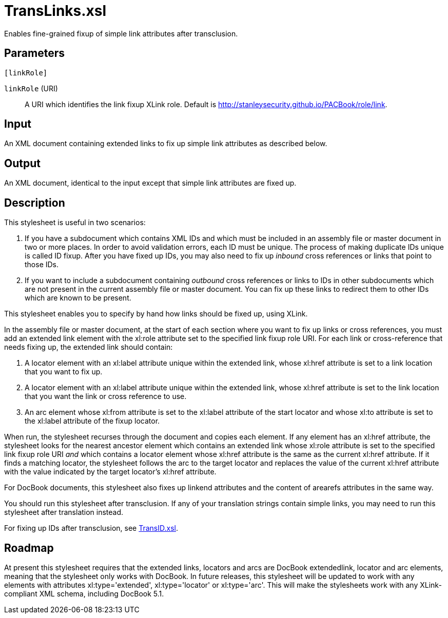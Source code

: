 = TransLinks.xsl

Enables fine-grained fixup of simple link attributes after transclusion.

== Parameters

 [linkRole]

`linkRole` (URI):: A URI which identifies the link fixup XLink role.
Default is http://stanleysecurity.github.io/PACBook/role/link.

Input
-----

An XML document containing extended links to fix up simple link
attributes as described below.

Output
------

An XML document, identical to the input except that simple link
attributes are fixed up.

Description
-----------

This stylesheet is useful in two scenarios:

1.  If you have a subdocument which contains XML IDs and which must be
included in an assembly file or master document in two or more places.
In order to avoid validation errors, each ID must be unique. The process
of making duplicate IDs unique is called ID fixup. After you have fixed
up IDs, you may also need to fix up _inbound_ cross references or links
that point to those IDs.
2.  If you want to include a subdocument containing _outbound_ cross
references or links to IDs in other subdocuments which are not present
in the current assembly file or master document. You can fix up these
links to redirect them to other IDs which are known to be present.

This stylesheet enables you to specify by hand how links should be fixed
up, using XLink.

In the assembly file or master document, at the start of each section
where you want to fix up links or cross references, you must add an
extended link element with the xl:role attribute set to the specified
link fixup role URI. For each link or cross-reference that needs fixing
up, the extended link should contain:

. A locator element with an xl:label attribute unique within the
extended link, whose xl:href attribute is set to a link location that
you want to fix up.
. A locator element with an xl:label attribute unique within the
extended link, whose xl:href attribute is set to the link location that
you want the link or cross reference to use.
. An arc element whose xl:from attribute is set to the xl:label
attribute of the start locator and whose xl:to attribute is set to the
xl:label attribute of the fixup locator.

When run, the stylesheet recurses through the document and copies each
element. If any element has an xl:href attribute, the stylesheet looks
for the nearest ancestor element which contains an extended link whose
xl:role attribute is set to the specified link fixup role URI _and_
which contains a locator element whose xl:href attribute is the same as
the current xl:href attribute. If it finds a matching locator, the
stylesheet follows the arc to the target locator and replaces the value
of the current xl:href attribute with the value indicated by the target
locator’s xl:href attribute.

For DocBook documents, this stylesheet also fixes up linkend attributes
and the content of arearefs attributes in the same way.

You should run this stylesheet after transclusion. If any of your
translation strings contain simple links, you may need to run this
stylesheet after translation instead.

For fixing up IDs after transclusion, see
xref:TransID.xsl.adoc[TransID.xsl].

Roadmap
-------

At present this stylesheet requires that the extended links, locators
and arcs are DocBook extendedlink, locator and arc elements, meaning
that the stylesheet only works with DocBook. In future releases, this
stylesheet will be updated to work with any elements with attributes
xl:type='extended', xl:type='locator' or xl:type='arc'. This will make
the stylesheets work with any XLink-compliant XML schema, including
DocBook 5.1.
